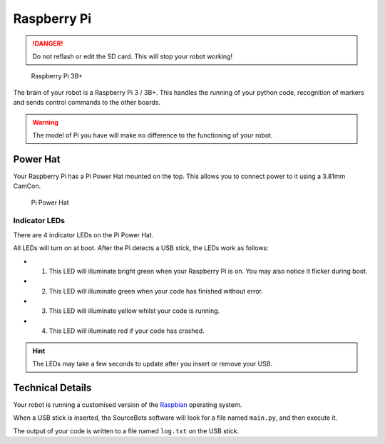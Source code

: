Raspberry Pi
============

.. DANGER:: Do not reflash or edit the SD card. This will stop your robot working!

.. figure:: /_static/kit/pi2.jpg
   :alt: Raspberry Pi 3B+
   :scale: 75%

   Raspberry Pi 3B+

The brain of your robot is a Raspberry Pi 3 / 3B+. This handles the running of your python code, recognition of markers and sends control commands to the other boards.

.. Warning:: The model of Pi you have will make no difference to the functioning of your robot.

Power Hat
---------

Your Raspberry Pi has a Pi Power Hat mounted on the top. This allows you to connect power to it using a 3.81mm CamCon.

.. figure:: /_static/kit/power_hat.png
   :alt: Pi Power Hat
   :scale: 50%

   Pi Power Hat

Indicator LEDs
~~~~~~~~~~~~~~

There are 4 indicator LEDs on the Pi Power Hat.

All LEDs will turn on at boot. After the Pi detects a USB stick, the LEDs work as follows:

- 1. This LED will illuminate bright green when your Raspberry Pi is on. You may also notice it flicker during boot.
- 2. This LED will illuminate green when your code has finished without error.
- 3. This LED will illuminate yellow whilst your code is running.
- 4. This LED will illuminate red if your code has crashed.

.. hint:: The LEDs may take a few seconds to update after you insert or remove your USB.

Technical Details
-----------------

Your robot is running a customised version of the Raspbian_ operating system.

When a USB stick is inserted, the SourceBots software will look for a file named ``main.py``, and then execute it.

The output of your code is written to a file named ``log.txt`` on the USB stick.

.. _Raspbian: https://www.raspbian.org/